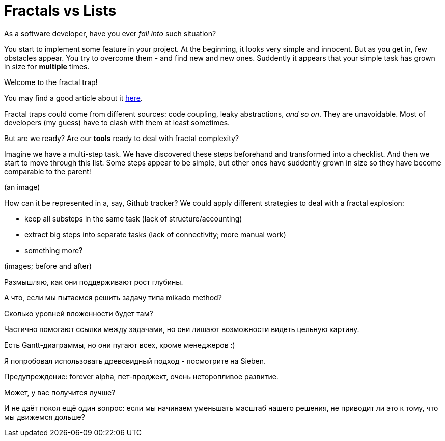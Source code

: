 = Fractals vs Lists

As a software developer, have you ever _fall into_ such situation?

You start to implement some feature in your project.
At the beginning, it looks very simple and innocent.
But as you get in, few obstacles appear.
You try to overcome them - and find new and new ones.
Suddently it appears that your simple task has grown in size for *multiple* times.

Welcome to the fractal trap!

You may find a good article about it
https://jessitron.com/2020/09/19/code-is-a-coastline/[here].

Fractal traps could come from different sources: code coupling, leaky abstractions, _and so on_.
They are unavoidable.
Most of developers (my guess) have to clash with them at least sometimes.

But are we ready?
Are our *tools* ready to deal with fractal complexity?

Imagine we have a multi-step task.
We have discovered these steps beforehand and transformed into a checklist.
And then we start to move through this list.
Some steps appear to be simple, but other ones have suddently grown in size so they have become comparable to the parent!

(an image)

How can it be represented in a, say, Github tracker?
We could apply different strategies to deal with a fractal explosion:

* keep all substeps in the same task (lack of structure/accounting)
* extract big steps into separate tasks (lack of connectivity; more manual work)
* something more?

(images; before and after)


Размышляю, как они поддерживают рост глубины.

А что, если мы пытаемся решить задачу типа mikado method?

Сколько уровней вложенности будет там?

Частично помогают ссылки между задачами, но они лишают возможности видеть цельную картину.

Есть Gantt-диаграммы, но они пугают всех, кроме менеджеров :)

Я попробовал использовать древовидный подход - посмотрите на Sieben.

Предупреждение: forever alpha, пет-проджект, очень неторопливое развитие.

Может, у вас получится лучше?

И не даёт покоя ещё один вопрос: если мы начинаем уменьшать масштаб нашего решения, не приводит ли это к тому, что мы движемся дольше?
